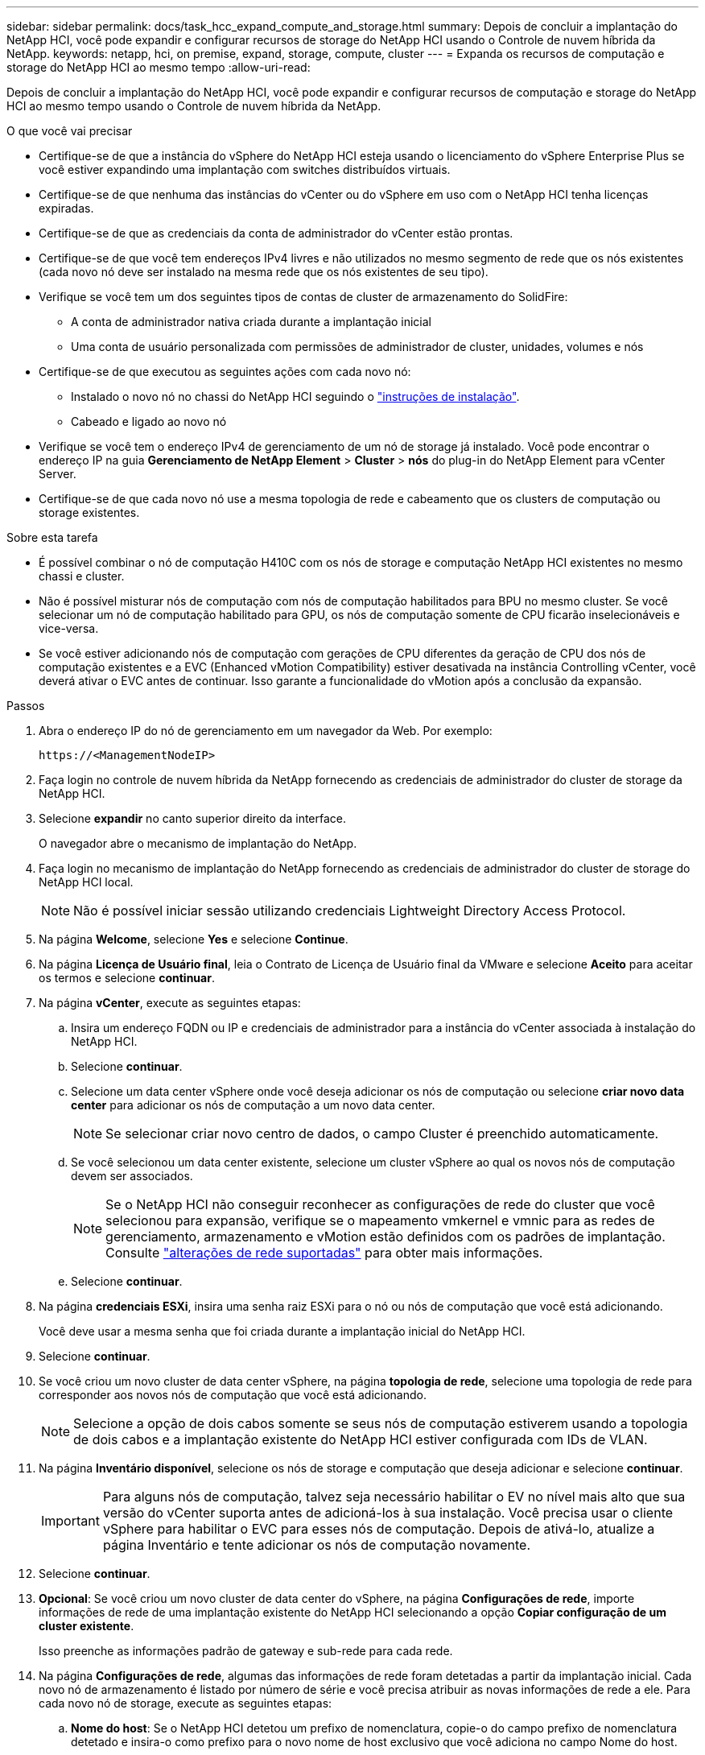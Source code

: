 ---
sidebar: sidebar 
permalink: docs/task_hcc_expand_compute_and_storage.html 
summary: Depois de concluir a implantação do NetApp HCI, você pode expandir e configurar recursos de storage do NetApp HCI usando o Controle de nuvem híbrida da NetApp. 
keywords: netapp, hci, on premise, expand, storage, compute, cluster 
---
= Expanda os recursos de computação e storage do NetApp HCI ao mesmo tempo
:allow-uri-read: 


[role="lead"]
Depois de concluir a implantação do NetApp HCI, você pode expandir e configurar recursos de computação e storage do NetApp HCI ao mesmo tempo usando o Controle de nuvem híbrida da NetApp.

.O que você vai precisar
* Certifique-se de que a instância do vSphere do NetApp HCI esteja usando o licenciamento do vSphere Enterprise Plus se você estiver expandindo uma implantação com switches distribuídos virtuais.
* Certifique-se de que nenhuma das instâncias do vCenter ou do vSphere em uso com o NetApp HCI tenha licenças expiradas.
* Certifique-se de que as credenciais da conta de administrador do vCenter estão prontas.
* Certifique-se de que você tem endereços IPv4 livres e não utilizados no mesmo segmento de rede que os nós existentes (cada novo nó deve ser instalado na mesma rede que os nós existentes de seu tipo).
* Verifique se você tem um dos seguintes tipos de contas de cluster de armazenamento do SolidFire:
+
** A conta de administrador nativa criada durante a implantação inicial
** Uma conta de usuário personalizada com permissões de administrador de cluster, unidades, volumes e nós


* Certifique-se de que executou as seguintes ações com cada novo nó:
+
** Instalado o novo nó no chassi do NetApp HCI seguindo o link:task_hci_installhw.html["instruções de instalação"].
** Cabeado e ligado ao novo nó


* Verifique se você tem o endereço IPv4 de gerenciamento de um nó de storage já instalado. Você pode encontrar o endereço IP na guia *Gerenciamento de NetApp Element* > *Cluster* > *nós* do plug-in do NetApp Element para vCenter Server.
* Certifique-se de que cada novo nó use a mesma topologia de rede e cabeamento que os clusters de computação ou storage existentes.


.Sobre esta tarefa
* É possível combinar o nó de computação H410C com os nós de storage e computação NetApp HCI existentes no mesmo chassi e cluster.
* Não é possível misturar nós de computação com nós de computação habilitados para BPU no mesmo cluster. Se você selecionar um nó de computação habilitado para GPU, os nós de computação somente de CPU ficarão inselecionáveis e vice-versa.
* Se você estiver adicionando nós de computação com gerações de CPU diferentes da geração de CPU dos nós de computação existentes e a EVC (Enhanced vMotion Compatibility) estiver desativada na instância Controlling vCenter, você deverá ativar o EVC antes de continuar. Isso garante a funcionalidade do vMotion após a conclusão da expansão.


.Passos
. Abra o endereço IP do nó de gerenciamento em um navegador da Web. Por exemplo:
+
[listing]
----
https://<ManagementNodeIP>
----
. Faça login no controle de nuvem híbrida da NetApp fornecendo as credenciais de administrador do cluster de storage da NetApp HCI.
. Selecione *expandir* no canto superior direito da interface.
+
O navegador abre o mecanismo de implantação do NetApp.

. Faça login no mecanismo de implantação do NetApp fornecendo as credenciais de administrador do cluster de storage do NetApp HCI local.
+

NOTE: Não é possível iniciar sessão utilizando credenciais Lightweight Directory Access Protocol.

. Na página *Welcome*, selecione *Yes* e selecione *Continue*.
. Na página *Licença de Usuário final*, leia o Contrato de Licença de Usuário final da VMware e selecione *Aceito* para aceitar os termos e selecione *continuar*.
. Na página *vCenter*, execute as seguintes etapas:
+
.. Insira um endereço FQDN ou IP e credenciais de administrador para a instância do vCenter associada à instalação do NetApp HCI.
.. Selecione *continuar*.
.. Selecione um data center vSphere onde você deseja adicionar os nós de computação ou selecione *criar novo data center* para adicionar os nós de computação a um novo data center.
+

NOTE: Se selecionar criar novo centro de dados, o campo Cluster é preenchido automaticamente.

.. Se você selecionou um data center existente, selecione um cluster vSphere ao qual os novos nós de computação devem ser associados.
+

NOTE: Se o NetApp HCI não conseguir reconhecer as configurações de rede do cluster que você selecionou para expansão, verifique se o mapeamento vmkernel e vmnic para as redes de gerenciamento, armazenamento e vMotion estão definidos com os padrões de implantação. Consulte link:task_nde_supported_net_changes.html["alterações de rede suportadas"] para obter mais informações.

.. Selecione *continuar*.


. Na página *credenciais ESXi*, insira uma senha raiz ESXi para o nó ou nós de computação que você está adicionando.
+
Você deve usar a mesma senha que foi criada durante a implantação inicial do NetApp HCI.

. Selecione *continuar*.
. Se você criou um novo cluster de data center vSphere, na página *topologia de rede*, selecione uma topologia de rede para corresponder aos novos nós de computação que você está adicionando.
+

NOTE: Selecione a opção de dois cabos somente se seus nós de computação estiverem usando a topologia de dois cabos e a implantação existente do NetApp HCI estiver configurada com IDs de VLAN.

. Na página *Inventário disponível*, selecione os nós de storage e computação que deseja adicionar e selecione *continuar*.
+

IMPORTANT: Para alguns nós de computação, talvez seja necessário habilitar o EV no nível mais alto que sua versão do vCenter suporta antes de adicioná-los à sua instalação. Você precisa usar o cliente vSphere para habilitar o EVC para esses nós de computação. Depois de ativá-lo, atualize a página Inventário e tente adicionar os nós de computação novamente.

. Selecione *continuar*.
. *Opcional*: Se você criou um novo cluster de data center do vSphere, na página *Configurações de rede*, importe informações de rede de uma implantação existente do NetApp HCI selecionando a opção *Copiar configuração de um cluster existente*.
+
Isso preenche as informações padrão de gateway e sub-rede para cada rede.

. Na página *Configurações de rede*, algumas das informações de rede foram detetadas a partir da implantação inicial. Cada novo nó de armazenamento é listado por número de série e você precisa atribuir as novas informações de rede a ele. Para cada novo nó de storage, execute as seguintes etapas:
+
.. *Nome do host*: Se o NetApp HCI detetou um prefixo de nomenclatura, copie-o do campo prefixo de nomenclatura detetado e insira-o como prefixo para o novo nome de host exclusivo que você adiciona no campo Nome do host.
.. *Endereço de gerenciamento*: Insira um endereço IP de gerenciamento para o novo nó de armazenamento que está dentro da sub-rede da rede de gerenciamento.
.. *Endereço IP de armazenamento (iSCSI)*: Introduza um endereço IP iSCSI para o novo nó de armazenamento que se encontra na sub-rede da rede iSCSI.
.. Selecione *continuar*.
+

NOTE: O NetApp HCI pode levar algum tempo para validar os endereços IP inseridos. O botão continuar fica disponível quando a validação do endereço IP for concluída.



. Na página *Revisão* na seção Configurações de rede, novos nós são mostrados no texto em negrito. Para fazer alterações em qualquer seção, faça o seguinte:
+
.. Selecione *Editar* para essa seção.
.. Depois de terminar, selecione *continuar* em qualquer página subsequente para voltar à página Revisão.


. *Opcional*: Se você não quiser enviar estatísticas de cluster e informações de suporte para servidores Active IQ hospedados no NetApp, desmarque a caixa de seleção final.
+
Isto desativa a monitorização de diagnóstico e saúde em tempo real para o NetApp HCI. A desativação desse recurso remove a capacidade do NetApp de oferecer suporte e monitorar proativamente o NetApp HCI para detetar e resolver problemas antes que a produção seja afetada.

. Selecione *Adicionar nós*.
+
Você pode monitorar o progresso enquanto o NetApp HCI adiciona e configura os recursos.

. *Opcional*: Verifique se todos os novos nós estão visíveis no VMware vSphere Web Client (para nós de computação) ou no Element Plug-in para vCenter Server (para nós de storage).
+

NOTE: Se você expandiu um cluster de storage de dois nós para quatro nós ou mais, o par de nós de testemunhas usados anteriormente pelo cluster de storage ainda estará visível como máquinas virtuais de reserva no vSphere. O cluster de storage recém-expandido não os usa; se você quiser recuperar recursos de VM, poderá link:task_hci_removewn.html["remover manualmente"^] usar as máquinas virtuais Witness Node.



[discrete]
== Encontre mais informações

* https://docs.netapp.com/us-en/vcp/index.html["Plug-in do NetApp Element para vCenter Server"^]
* https://library.netapp.com/ecm/ecm_download_file/ECMLP2856176["Instruções de instalação e configuração dos nós de computação e storage do NetApp HCI"^]
* https://kb.vmware.com/s/article/1003212["Base de Conhecimento VMware: Suporte aprimorado ao processador vMotion Compatibility (EVC)"^]

